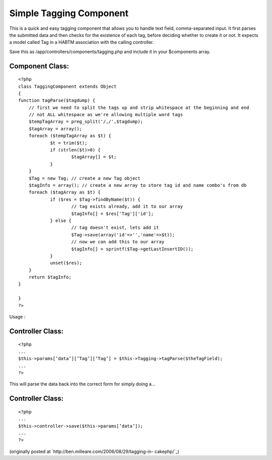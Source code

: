 Simple Tagging Component
========================

This is a quick and easy tagging component that allows you to handle
text field, comma-separated input.
It first parses the submitted data and then checks for the existence
of each tag, before deciding whether to create it or not. It expects a
model called Tag in a HABTM association with the calling controller.

Save this as /app/controllers/components/tagging.php and include it in
your $components array.


Component Class:
````````````````

::

    <?php 
    class TaggingComponent extends Object
    {
    function tagParse($tagdump) {
    	// first we need to split the tags up and strip whitespace at the beginning and end
    	// not ALL whitespace as we're allowing multiple word tags
    	$tempTagArray = preg_split('/,/',$tagdump);
    	$tagArray = array();
    	foreach ($tempTagArray as $t) {
    		$t = trim($t);
    		if (strlen($t)>0) {
    			$tagArray[] = $t;
    		}
    	}
    	$Tag = new Tag; // create a new Tag object
    	$tagInfo = array(); // create a new array to store tag id and name combo's from db
    	foreach ($tagArray as $t) {
    		if ($res = $Tag->findByName($t)) {
    			// tag exists already, add it to our array
    			$tagInfo[] = $res['Tag']['id'];
    		} else {
    			// tag doesn't exist, lets add it
    			$Tag->save(array('id'=>'','name'=>$t));
    			// now we can add this to our array
    			$tagInfo[] = sprintf($Tag->getLastInsertID());
    		}
    		unset($res);
    	}
    	return $tagInfo;
    }
    
    }
    ?>

Usage :


Controller Class:
`````````````````

::

    <?php 
    ...
    $this->params[’data’][’Tag’][’Tag’] = $this->Tagging->tagParse($theTagField);
    ...
    ?>

This will parse the data back into the correct form for simply doing
a...


Controller Class:
`````````````````

::

    <?php 
    ...
    $this->controller->save($this->params[’data’]);
    ...
    ?>

(originally posted at `http://ben.milleare.com/2006/08/29/tagging-in-
cakephp/`_)

.. _http://ben.milleare.com/2006/08/29/tagging-in-cakephp/: http://ben.milleare.com/2006/08/29/tagging-in-cakephp/

.. author:: bgmill
.. categories:: articles, components
.. tags:: tag,tagging,tags,component,Components

